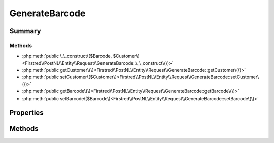 .. rst-class:: phpdoctorst

.. role:: php(code)
	:language: php


GenerateBarcode
===============


.. php:namespace:: Firstred\PostNL\Entity\Request

.. php:class:: GenerateBarcode


	:Parent:
		:php:class:`Firstred\\PostNL\\Entity\\AbstractEntity`
	


Summary
-------

Methods
~~~~~~~

* :php:meth:`public \_\_construct\($Barcode, $Customer\)<Firstred\\PostNL\\Entity\\Request\\GenerateBarcode::\_\_construct\(\)>`
* :php:meth:`public getCustomer\(\)<Firstred\\PostNL\\Entity\\Request\\GenerateBarcode::getCustomer\(\)>`
* :php:meth:`public setCustomer\($Customer\)<Firstred\\PostNL\\Entity\\Request\\GenerateBarcode::setCustomer\(\)>`
* :php:meth:`public getBarcode\(\)<Firstred\\PostNL\\Entity\\Request\\GenerateBarcode::getBarcode\(\)>`
* :php:meth:`public setBarcode\($Barcode\)<Firstred\\PostNL\\Entity\\Request\\GenerateBarcode::setBarcode\(\)>`


Properties
----------

.. php:attr:: protected static Customer

	:Type: :any:`\\Firstred\\PostNL\\Entity\\Customer <Firstred\\PostNL\\Entity\\Customer>` | null 


.. php:attr:: protected static Barcode

	:Type: :any:`\\Firstred\\PostNL\\Entity\\Barcode <Firstred\\PostNL\\Entity\\Barcode>` | null 


Methods
-------

.. rst-class:: public

	.. php:method:: public __construct( $Barcode=null, $Customer=null)
	
		
		:Parameters:
			* **$Barcode** (:any:`Firstred\\PostNL\\Entity\\Barcode <Firstred\\PostNL\\Entity\\Barcode>` | null)  
			* **$Customer** (:any:`Firstred\\PostNL\\Entity\\Customer <Firstred\\PostNL\\Entity\\Customer>` | null)  

		
	
	

.. rst-class:: public

	.. php:method:: public getCustomer()
	
		
		:Returns: :any:`\\Firstred\\PostNL\\Entity\\Customer <Firstred\\PostNL\\Entity\\Customer>` | null 
	
	

.. rst-class:: public

	.. php:method:: public setCustomer( $Customer)
	
		
		:Parameters:
			* **$Customer** (:any:`Firstred\\PostNL\\Entity\\Customer <Firstred\\PostNL\\Entity\\Customer>` | null)  

		
		:Returns: static 
	
	

.. rst-class:: public

	.. php:method:: public getBarcode()
	
		
		:Returns: :any:`\\Firstred\\PostNL\\Entity\\Barcode <Firstred\\PostNL\\Entity\\Barcode>` | null 
	
	

.. rst-class:: public

	.. php:method:: public setBarcode( $Barcode)
	
		
		:Parameters:
			* **$Barcode** (:any:`Firstred\\PostNL\\Entity\\Barcode <Firstred\\PostNL\\Entity\\Barcode>` | null)  

		
		:Returns: static 
	
	

